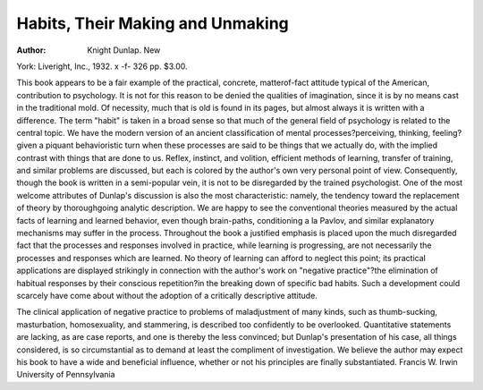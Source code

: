 Habits, Their Making and Unmaking
==================================

:Author:  Knight Dunlap. New
York: Liveright, Inc., 1932. x -f- 326 pp. $3.00.

This book appears to be a fair example of the practical, concrete, matterof-fact attitude typical of the American, contribution to psychology. It is
not for this reason to be denied the qualities of imagination, since it is by no
means cast in the traditional mold. Of necessity, much that is old is found
in its pages, but almost always it is written with a difference. The term
"habit" is taken in a broad sense so that much of the general field of psychology is related to the central topic. We have the modern version of an
ancient classification of mental processes?perceiving, thinking, feeling?given
a piquant behavioristic turn when these processes are said to be things that
we actually do, with the implied contrast with things that are done to us.
Reflex, instinct, and volition, efficient methods of learning, transfer of training, and similar problems are discussed, but each is colored by the author's
own very personal point of view. Consequently, though the book is written
in a semi-popular vein, it is not to be disregarded by the trained psychologist.
One of the most welcome attributes of Dunlap's discussion is also the most
characteristic: namely, the tendency toward the replacement of theory by
thoroughgoing analytic description. We are happy to see the conventional
theories measured by the actual facts of learning and learned behavior, even
though brain-paths, conditioning a la Pavlov, and similar explanatory mechanisms may suffer in the process. Throughout the book a justified emphasis
is placed upon the much disregarded fact that the processes and responses
involved in practice, while learning is progressing, are not necessarily the
processes and responses which are learned. No theory of learning can afford
to neglect this point; its practical applications are displayed strikingly in
connection with the author's work on "negative practice"?the elimination of
habitual responses by their conscious repetition?in the breaking down of
specific bad habits. Such a development could scarcely have come about
without the adoption of a critically descriptive attitude.

The clinical application of negative practice to problems of maladjustment of many kinds, such as thumb-sucking, masturbation, homosexuality, and
stammering, is described too confidently to be overlooked. Quantitative statements are lacking, as are case reports, and one is thereby the less convinced;
but Dunlap's presentation of his case, all things considered, is so circumstantial as to demand at least the compliment of investigation. We believe the
author may expect his book to have a wide and beneficial influence, whether
or not his principles are finally substantiated.
Francis W. Irwin
University of Pennsylvania
